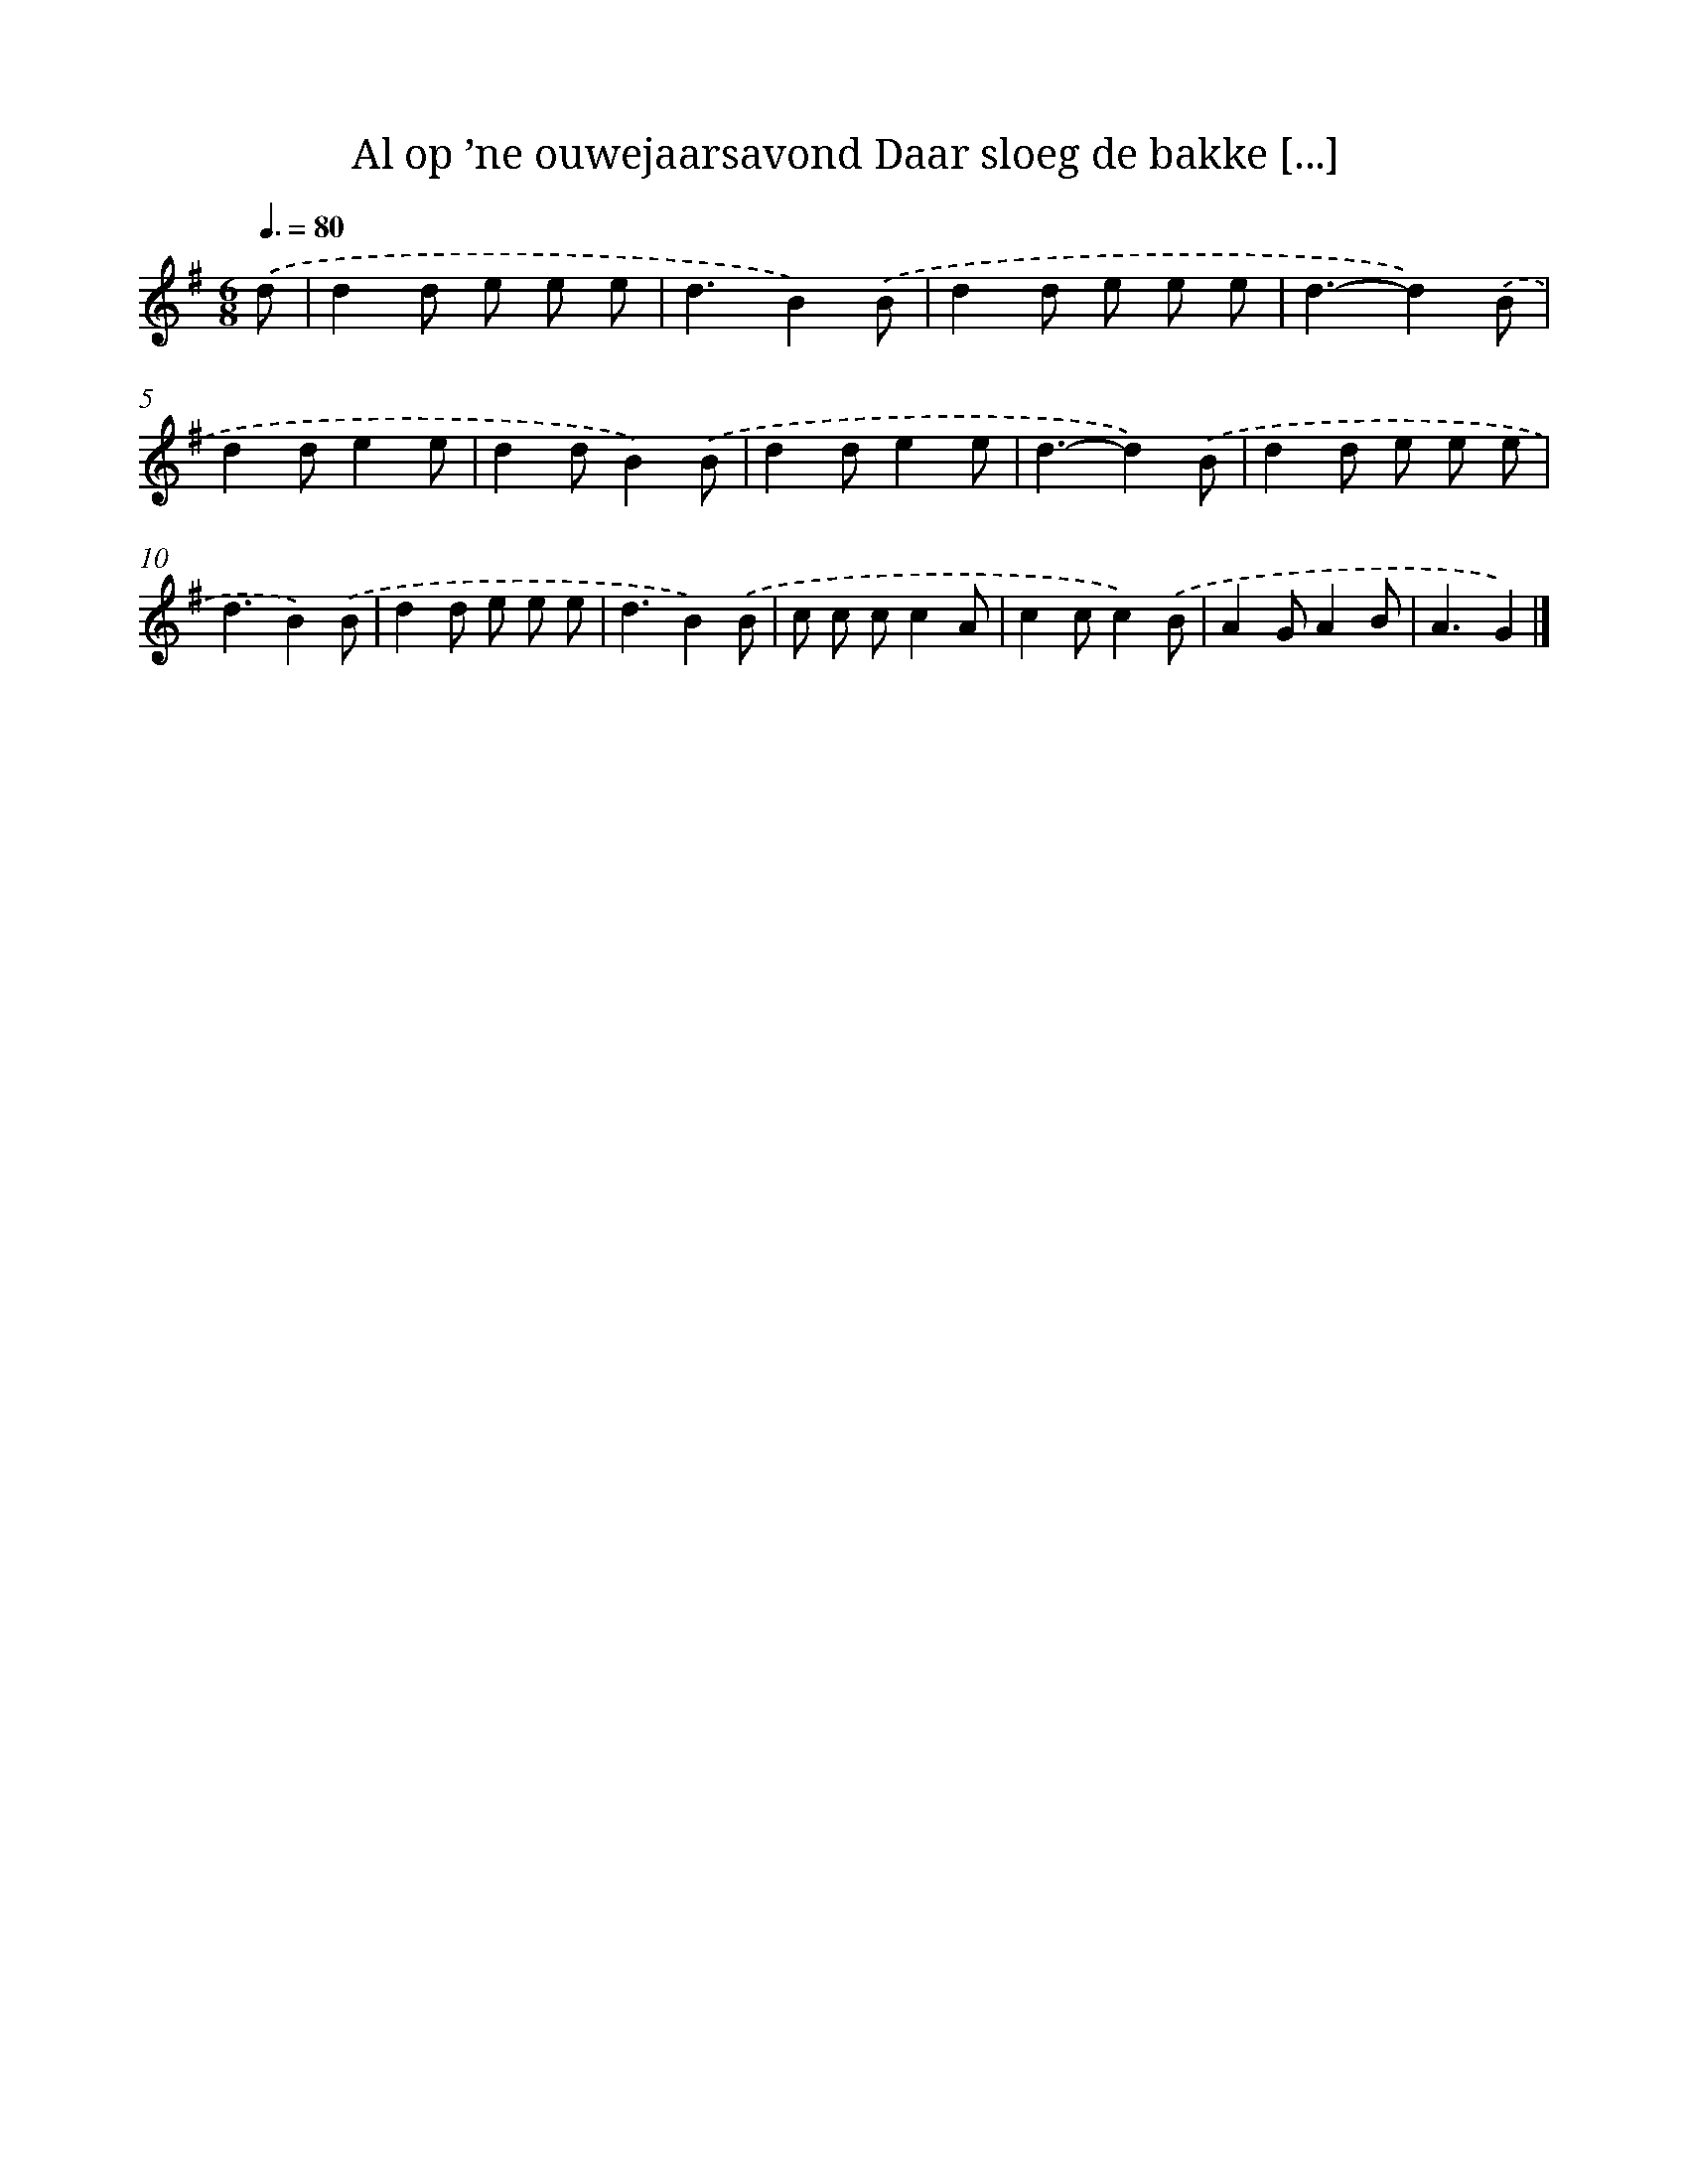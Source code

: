 X: 4113
T: Al op ’ne ouwejaarsavond Daar sloeg de bakke [...]
%%abc-version 2.0
%%abcx-abcm2ps-target-version 5.9.1 (29 Sep 2008)
%%abc-creator hum2abc beta
%%abcx-conversion-date 2018/11/01 14:36:06
%%humdrum-veritas 3588337399
%%humdrum-veritas-data 3601623140
%%continueall 1
%%barnumbers 0
L: 1/8
M: 6/8
Q: 3/8=80
K: G clef=treble
.('d [I:setbarnb 1]|
d2d e e e |
d3B2).('B |
d2d e e e |
d3-d2).('B |
d2de2e |
d2dB2).('B |
d2de2e |
d3-d2).('B |
d2d e e e |
d3B2).('B |
d2d e e e |
d3B2).('B |
c c cc2A |
c2cc2).('B |
A2GA2B |
A3G2) |]
